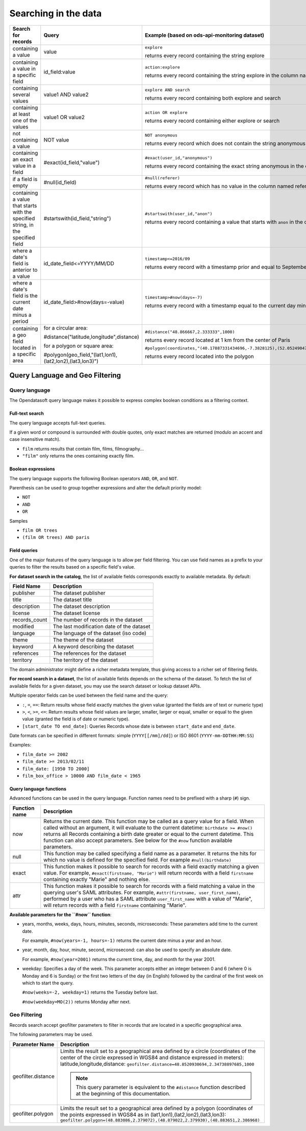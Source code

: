Searching in the data
=====================

.. list-table::
   :header-rows: 1

   * * Search for records
     * Query
     * Example (based on ods-api-monitoring dataset)
   * * containing a value
     * value
     * ``explore``

       returns every record containing the string explore
   * * containing a value in a specific field
     * id_field:value
     * ``action:explore``

       returns every record containing the string explore in the column named action
   * * containing several values
     * value1 AND value2
     * ``explore AND search``

       returns every record containing both explore and search
   * * containing at least one of the values
     * value1 OR value2
     * ``action OR explore``

       returns every record containing either explore or search
   * * not containing a value
     * NOT value
     * ``NOT anonymous``

       returns every record which does not contain the string anonymous
   * * containing an exact value in a field
     * #exact(id_field,"value")
     * ``#exact(user_id,"anonymous")``

       returns every record containing the exact string anonymous in the column named user_id
   * * if a field is empty
     * #null(id_field)
     * ``#null(referer)``

       returns every record which has no value in the column named referer
   * * containing a value that starts with the specified string, in the specified field
     * #startswith(id_field,"string")
     * ``#startswith(user_id,"anon")``

       returns every record containing a value that starts with ``anon`` in the column named ``user_id``
   * * where a date's field is anterior to a value
     * id_date_field<=YYYY/MM/DD
     * ``timestamp<=2016/09``

       returns every record with a timestamp prior and equal to September 2016
   * * where a date's field is the current date minus a period
     * id_date_field>#now(days=-value)
     * ``timestamp>#now(days=-7)``

       returns every record with a timestamp equal to the current day minus 7 days
   * * containing a geo field located in a specific area
     * for a circular area:

       #distance("latitude,longitude",distance)

       for a polygon or square area:

       #polygon(geo_field,"(lat1,lon1),(lat2,lon2),(lat3,lon3)")
     * ``#distance("48.866667,2.333333",1000)``

       returns every record located at 1 km from the center of Paris

       ``#polygon(coordinates,"(40.17887331434696,-7.3828125),(52.05249047600099,-7.3828125),(52.05249047600099,16.171875),(40.17887331434696,16.171875),(40.17887331434696,-7.3828125)")``

       returns every record located into the polygon

Query Language and Geo Filtering
--------------------------------

Query language
^^^^^^^^^^^^^^

The Opendatasoft query language makes it possible to express complex boolean conditions as a filtering context.

Full-text search
~~~~~~~~~~~~~~~~

The query language accepts full-text queries.

If a given word or compound is surrounded with double quotes, only exact matches are returned (modulo an accent and
case insensitive match).

* ``film`` returns results that contain film, films, filmography...
* ``"film"`` only returns the ones containing exactly film.

Boolean expressions
~~~~~~~~~~~~~~~~~~~

The query language supports the following Boolean operators ``AND``, ``OR``, and ``NOT``.

Parenthesis can be used to group together expressions and alter the default priority model:

* ``NOT``
* ``AND``
* ``OR``

Samples

* ``film OR trees``
* ``(film OR trees) AND paris``

Field queries
~~~~~~~~~~~~~

One of the major features of the query language is to allow per field filtering. You can use field names as a prefix to
your queries to filter the results based on a specific field's value.

**For dataset search in the catalog**, the list of available fields corresponds exactly to available metadata. By default:

.. list-table::
   :header-rows: 1

   * * Field Name
     * Description
   * * publisher
     * The dataset publisher
   * * title
     * The dataset title
   * * description
     * The dataset description
   * * license
     * The dataset license
   * * records_count
     * The number of records in the dataset
   * * modified
     * The last modification date of the dataset
   * * language
     * The language of the dataset (iso code)
   * * theme
     * The theme of the dataset
   * * keyword
     * A keyword describing the dataset
   * * references
     * The references for the dataset
   * * territory
     * The territory of the dataset

The domain administrator might define a richer metadata template, thus giving access to a richer set of filtering fields.

**For record search in a dataset**, the list of available fields depends on the schema of the dataset. To fetch the list of
available fields for a given dataset, you may use the search dataset or lookup dataset APIs.

Multiple operator fields can be used between the field name and the query:

* ``:``, ``=``, ``==``: Return results whose field exactly matches the given value (granted the fields are of text or numeric
  type)
* ``>``, ``<``, ``>=``, ``<=``: Return results whose field values are larger, smaller, larger or equal, smaller or equal to the given value (granted the field is of date or numeric type).
* ``[start_date TO end_date]``: Queries Records whose date is between ``start_date`` and ``end_date``.

Date formats can be specified in different formats: simple (``YYYY[[/mm]/dd]``) or ISO 8601 (``YYYY-mm-DDTHH:MM:SS``)

Examples:

* ``film_date >= 2002``
* ``film_date >= 2013/02/11``
* ``film_date: [1950 TO 2000]``
* ``film_box_office > 10000 AND film_date < 1965``


Query language functions
~~~~~~~~~~~~~~~~~~~~~~~~

Advanced functions can be used in the query language. Function names need to be prefixed with a sharp (``#``) sign.

.. list-table::
   :header-rows: 1

   * * Function name
     * Description
   * * now
     * Returns the current date. This function may be called as a query value for a field. When called without an
       argument, it will evaluate to the current datetime: ``birthdate >= #now()`` returns all Records
       containing a birth date greater or equal to the current datetime. This function can also accept parameters. See
       below for the ``#now`` function available parameters.
   * * null
     * This function may be called specifying a field name as a parameter. It returns the hits for which no value is
       defined for the specified field. For example ``#null(birthdate)``
   * * exact
     * This function makes it possible to search for records with a field exactly matching a given value. For example,
       ``#exact(firstname, "Marie")`` will return records with a field ``firstname`` containing exactly "Marie" and
       nothing else.
   * * attr
     * This function makes it possible to search for records with a field matching a value in the querying user's SAML
       attributes. For example, ``#attr(firstname, user_first_name)``, performed by a user who has a SAML attribute
       ``user_first_name`` with a value of "Marie", will return records with a field ``firstname`` containing "Marie".

**Available parameters for the ``#now`` function**:

* years, months, weeks, days, hours, minutes, seconds, microseconds: These parameters add time to the current date.

  For example, ``#now(years=-1, hours=-1)`` returns the current date minus a year and an hour.

* year, month, day, hour, minute, second, microsecond: can also be used to specify an absolute date.

  For example, ``#now(year=2001)`` returns the current time, day, and month for the year 2001.

* weekday: Specifies a day of the week. This parameter accepts either an integer between 0 and 6 (where 0 is Monday and
  6 is Sunday) or the first two letters of the day (in English) followed by the cardinal of the first week on which to
  start the query.

  ``#now(weeks=-2, weekday=1)`` returns the Tuesday before last.

  ``#now(weekday=MO(2))`` returns Monday after next.

Geo Filtering
^^^^^^^^^^^^^

Records search accept geofilter parameters to filter in records that are located in a specific geographical area.

The following parameters may be used.

.. list-table::
   :header-rows: 1

   * * Parameter Name
     * Description
   * * geofilter.distance
     * Limits the result set to a geographical area defined by a circle (coordinates of the center of the circle
       expressed in WGS84 and distance expressed in meters): latitude,longitude,distance:
       ``geofilter.distance=48.8520930694,2.34738897685,1000``

       .. admonition:: Note
          :class: note

          This query parameter is equivalent to the ``#distance`` function described at the beginning of this documentation.

   * * geofilter.polygon
     * Limits the result set to a geographical area defined by a polygon (coordinates of the points expressed in WGS84
       as in (lat1,lon1),(lat2,lon2),(lat3,lon3):
       ``geofilter.polygon=(48.883086,2.379072),(48.879022,2.379930),(48.883651,2.386968)``
